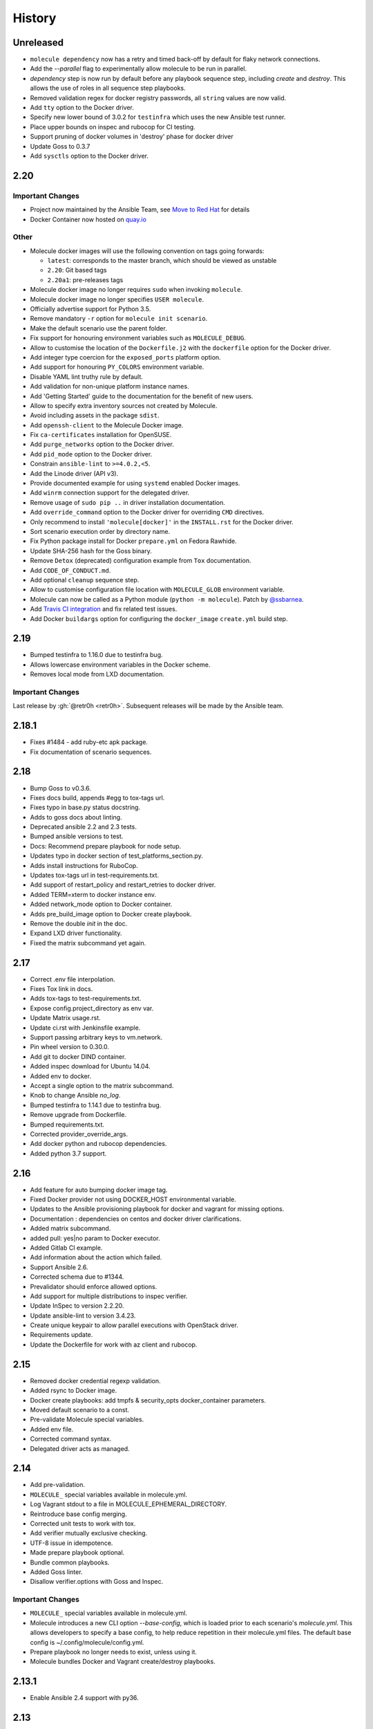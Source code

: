 *******
History
*******

Unreleased
==========

* ``molecule dependency`` now has a retry and timed back-off by default for flaky network connections.
* Add the `--parallel` flag to experimentally allow molecule to be run in parallel.
* `dependency` step is now run by default before any playbook sequence step, including
  `create` and `destroy`. This allows the use of roles in all sequence step playbooks.
* Removed validation regex for docker registry passwords, all ``string`` values are now valid.
* Add ``tty`` option to the Docker driver.
* Specify new lower bound of 3.0.2 for ``testinfra`` which uses the new Ansible test runner.
* Place upper bounds on inspec and rubocop for CI testing.
* Support pruning of docker volumes in 'destroy' phase for docker driver
* Update Goss to 0.3.7
* Add ``sysctls`` option to the Docker driver.

2.20
====

Important Changes
-----------------

* Project now maintained by the Ansible Team, see `Move to Red Hat`_ for details
* Docker Container now hosted on `quay.io`_

.. _`Move to Red Hat`: https://molecule.readthedocs.io/en/latest/contributing.html#move-to-red-hat
.. _`quay.io`: https://quay.io/repository/ansible/molecule

Other
-----

* Molecule docker images will use the following convention on tags going forwards:

  * ``latest``: corresponds to the master branch, which should be viewed as unstable
  * ``2.20``: Git based tags
  * ``2.20a1``: pre-releases tags

* Molecule docker image no longer requires ``sudo`` when invoking ``molecule``.
* Molecule docker image no longer specifies ``USER molecule``.
* Officially advertise support for Python 3.5.
* Remove mandatory ``-r`` option for ``molecule init scenario``.
* Make the default scenario use the parent folder.
* Fix support for honouring environment variables such as ``MOLECULE_DEBUG``.
* Allow to customise the location of the ``Dockerfile.j2`` with the ``dockerfile`` option for the Docker driver.
* Add integer type coercion for the ``exposed_ports`` platform option.
* Add support for honouring ``PY_COLORS`` environment variable.
* Disable YAML lint truthy rule by default.
* Add validation for non-unique platform instance names.
* Add 'Getting Started' guide to the documentation for the benefit of new users.
* Allow to specify extra inventory sources not created by Molecule.
* Avoid including assets in the package ``sdist``.
* Add ``openssh-client`` to the Molecule Docker image.
* Fix ``ca-certificates`` installation for OpenSUSE.
* Add ``purge_networks`` option to the Docker driver.
* Add ``pid_mode`` option to the Docker driver.
* Constrain ``ansible-lint`` to ``>=4.0.2,<5``.
* Add the Linode driver (API v3).
* Provide documented example for using ``systemd`` enabled Docker images.
* Add ``winrm`` connection support for the delegated driver.
* Remove usage of ``sudo pip ..`` in driver installation documentation.
* Add ``override_command`` option to the Docker driver for overriding ``CMD`` directives.
* Only recommend to install ``'molecule[docker]'`` in the ``INSTALL.rst`` for the Docker driver.
* Sort scenario execution order by directory name.
* Fix Python package install for Docker ``prepare.yml`` on Fedora Rawhide.
* Update SHA-256 hash for the Goss binary.
* Remove ``Detox`` (deprecated) configuration example from ``Tox`` documentation.
* Add ``CODE_OF_CONDUCT.md``.
* Add optional ``cleanup`` sequence step.
* Allow to customise configuration file location with ``MOLECULE_GLOB`` environment variable.
* Molecule can now be called as a Python module (``python -m molecule``). Patch by `@ssbarnea`_.
* Add `Travis CI integration`_ and fix related test issues.
* Add Docker ``buildargs`` option for configuring the ``docker_image`` ``create.yml`` build step.

.. _`@ssbarnea`: https://github.com/ssbarnea
.. _`Travis CI integration`: https://travis-ci.com/ansible/molecule

2.19
====

* Bumped testinfra to 1.16.0 due to testinfra bug.
* Allows lowercase environment variables in the Docker scheme.
* Removes local mode from LXD documentation.

Important Changes
-----------------

Last release by :gh:`@retr0h <retr0h>`.  Subsequent releases will be made by
the Ansible team.

2.18.1
======

* Fixes #1484 - add ruby-etc apk package.
* Fix documentation of scenario sequences.

2.18
====

* Bump Goss to v0.3.6.
* Fixes docs build, appends #egg to tox-tags url.
* Fixes typo in base.py status docstring.
* Adds to goss docs about linting.
* Deprecated ansible 2.2 and 2.3 tests.
* Bumped ansible versions to test.
* Docs: Recommend prepare playbook for node setup.
* Updates typo in docker section of test_platforms_section.py.
* Adds install instructions for RuboCop.
* Updates tox-tags url in test-requirements.txt.
* Add support of restart_policy and restart_retries to docker driver.
* Added TERM=xterm to docker instance env.
* Added network_mode option to Docker container.
* Adds pre_build_image option to Docker create playbook.
* Remove the double `init` in the doc.
* Expand LXD driver functionality.
* Fixed the matrix subcommand yet again.

2.17
====

* Correct .env file interpolation.
* Fixes Tox link in docs.
* Adds tox-tags to test-requirements.txt.
* Expose config.project_directory as env var.
* Update Matrix usage.rst.
* Update ci.rst with Jenkinsfile example.
* Support passing arbitrary keys to vm.network.
* Pin wheel version to 0.30.0.
* Add git to docker DIND container.
* Added inspec download for Ubuntu 14.04.
* Added env to docker.
* Accept a single option to the matrix subcommand.
* Knob to change Ansible `no_log`.
* Bumped testinfra to 1.14.1 due to testinfra bug.
* Remove upgrade from Dockerfile.
* Bumped requirements.txt.
* Corrected provider_override_args.
* Add docker python and rubocop dependencies.
* Added python 3.7 support.

2.16
====

* Add feature for auto bumping docker image tag.
* Fixed Docker provider not using DOCKER_HOST environmental variable.
* Updates to the Ansible provisioning playbook for docker and vagrant for
  missing options.
* Documentation : dependencies on centos and docker driver clarifications.
* Added matrix subcommand.
* added pull: yes|no param to Docker executor.
* Added Gitlab CI example.
* Add information about the action which failed.
* Support Ansible 2.6.
* Corrected schema due to #1344.
* Prevalidator should enforce allowed options.
* Add support for multiple distributions to inspec verifier.
* Update InSpec to version 2.2.20.
* Update ansible-lint to version 3.4.23.
* Create unique keypair to allow parallel executions with OpenStack driver.
* Requirements update.
* Update the Dockerfile for work with az client and rubocop.

2.15
====

* Removed docker credential regexp validation.
* Added rsync to Docker image.
* Docker create playbooks: add tmpfs & security_opts docker_container
  parameters.
* Moved default scenario to a const.
* Pre-validate Molecule special variables.
* Added env file.
* Corrected command syntax.
* Delegated driver acts as managed.

2.14
====

* Add pre-validation.
* ``MOLECULE_`` special variables available in molecule.yml.
* Log Vagrant stdout to a file in MOLECULE_EPHEMERAL_DIRECTORY.
* Reintroduce base config merging.
* Corrected unit tests to work with tox.
* Add verifier mutually exclusive checking.
* UTF-8 issue in idempotence.
* Made prepare playbook optional.
* Bundle common playbooks.
* Added Goss linter.
* Disallow verifier.options with Goss and Inspec.

Important Changes
-----------------

* ``MOLECULE_`` special variables available in molecule.yml.
* Molecule introduces a new CLI option `--base-config`, which is
  loaded prior to each scenario's `molecule.yml`.  This allows
  developers to specify a base config, to help reduce repetition
  in their molecule.yml files.  The default base config is
  ~/.config/molecule/config.yml.
* Prepare playbook no longer needs to exist, unless using it.
* Molecule bundles Docker and Vagrant create/destroy playbooks.

2.13.1
======

* Enable Ansible 2.4 support with py36.

2.13
====

* Allow the destroying of remote libvirt instances.
* Bumped testinfra version for Ansible 2.5.1 compatibility.
* Added RuboCop as Inspec's linter.
* Minor fixes to Goss verifier playbook.
* Update documentation for verify and idempotency checks.
* Added Inspec verifier.
* Support Void Linux when using Docker driver.
* Converge with built in Molecule skip tags.
* Render inventory links relative to scenario dir.
* Disallow null provider.env values.
* Log vagrant errors.
* Enable py36 support for Ansible 2.5.
* Retry downloading goss 3 times.
* Delegated driver should report unknown on `molecule list`.
* Correct Docker container terminal sizing.
* Bumped Ansible 2.4 minor version in tox.
* Add docker_host attribute to templates to allow talking to a remote
  docker daemon.
* Across-the-board requirements update.
* Add parameter for Vagrant provider override.
* Add 'halt' option to Vagrant module.

Important Changes
-----------------

* Python 3.6 support.
* Added Inspec verifier.
* Added RuboCop linter for Inspec.

Breaking Changes
----------------

* Render inventory links relative to scenario dir instead of ephemeral dir.
  Unfortunately, this was a side effect of #1218.

2.12.1
======

* Disable pytest caching plugin.

Important Changes
-----------------

* No longer need to `.gitignore` the `.pytest_cache/` directory.

2.12
====

* Ensure prune properly removes empty dirs.
* Allow verify playbook to be shared.
* Added cookiecutter tests.
* Moved temporary files to $TMPDIR.
* Added and tested Ansible 2.5 support.
* Remove include tasks from driver playbooks.
* Set `delete_fip = yes` for os_server resources.
* Relaxed schema validation for which allows unknown keys in `molecule.yml`.
* Corrected AnsibleLint `-x` example.
* Added dind support and docs.
* Exclude .venv directory from yamllint.
* Move Molecule playbook vars into host inventory.
* Switch functional tests to pytest.raises.

Important Changes
-----------------

* Molecule writes temporary files to `$TMPDIR` hashed as
  `molecule/$role_name/$scenario_name/`.  Temporary files are no longer
  written to `$scenario_directory/.molecule/`.
* No longer need to `.gitignore` the `.molecule/` directory.

Breaking Changes
----------------

* Users of the Goss verifier will need to change their `verifier.yml` playbook
  to `verify.yml`.

2.11
====

* Correct verbose flag options with `--debug`.
* Bumped Ansible 2.4 and 2.3 minor versions.
* Reimplemented schema validation with Cerberus.
* Bumped version of jinja2.
* Move merge_dicts into util.
* Forward port Molecule v1 shell dependency manager.
* Vagrantfile cleanup.
* Ability to log into a Docker registry.

Important Changes
-----------------

* Reimplemented schema validation with Cerberus.  The Molecule file is
  thoroughly validated.  This may result in validation errors if the
  developer's `molecule.yml` is doing something unusual.

* Cleaned up the Vagrantfile, and allow the developer to change options
  on the base Vagrant config object.

Breaking Changes
----------------

* Changed Vagrant's `molecule.yml` `raw_config_args` to
  `provider_raw_config_args` for differentiating
  `instance_raw_config_args`.

2.10.1
======

* Correct Vagrant to automatically insert a keypair.
* Corrected synced_folders usage.

2.10
====

* Properly skipping Vagrant speedup keys in provider.
* Allow Vagrant to automatically insert a keypair.
* Correct molecule_vagrant.py bug where `provider_options`
  would cause Vagrant to fail if keys from #1147 were provided.
* Fix line length in cookie cutter README.

Important Changes
-----------------

* PR #1147 reduced Vagrant create time, which disabled Vagrant from
  automatically inserting a keypair.  Molecule's default is now changed
  back to Vagrant's default of True, which may reduce the speed of Vagrant
  create as fixed by #1147.

2.9
===

* Bumped yamllint version.
* Namespaced Docker registry.
* Reduce create time with Vagrant driver.
* Replace >>> with $ in documentation.
* Moved prune to run after destroy.
* Fix confusion between exposed and published ports in docker create
  playbook.
* Add basic support for libvirt in Vagrant driver.
* Ignore psutil on cygwin platform.
* Corrected ability to set multiple x options in provisioner's lint.
* Disallow privilege_escalation via schema.
* Validate schema for invalid ansible config options.
* Adding provision option for Vagrant driver.

Important Changes
-----------------

* These changes do not impact existing projects.  However, if one was using the
  old syntax, and upgraded create.yml, changes would be required.  The Docker
  driver's registry has been moved to a key named `url` under `registry`.

.. code-block:: yaml

    driver:
      name: docker
    platforms:
      - name: instance
        image: image_name:tag
        registry:
          url: registry.example.com

* Fix confusion between exposed and published ports in docker create playbook.

.. code-block:: yaml

    driver:
      name: docker
    platforms:
      - name: instance
        image: image_name:tag
        exposed_ports:
          - "53/udp"
          - "53/tcp"
        published_ports:
          - "0.0.0.0:8053:53/udp"
          - "0.0.0.0:8053:53/tcp"

2.8.2
=====

* Corrected ansible args.

2.8.1
=====

* Reverted, release does not exist.

2.8
===

* Improved quickstart video.
* Ability to specify a custom registry to Docker driver.
* Add a link to talk demo.
* Corrected incorreclty fixed bug when tags provided to provisioner.
* Corrected dependency scenario functional tests.
* Corrected incorrectly fixed bug when providing provisioner lint options.
* Regexp support in additional_files_or_dirs.
* Add custom nameserver to Docker container.
* Add network create and destroy support to Docker driver.

Breaking Changes
----------------

* The verifier's `additional_files_or_dirs` option is relative to the
  test directory, as opposed to the scenario directory.
* The verifier's `additional_files_or_dirs` option now supports regexp.
  Molecule will add additional files or directories, only when the glob
  succeeds.  Directories must be appended with the regexp to match, further
  details in the verifier's documentation.

2.7
===

* Ability to set a ulimit for the Docker driver.
* Switching log_driver from none to json-file to for compatibility with
  Ansible 2.2.
* Default to always destroy strategy.
* Support linked_clone for Vagrant 2.X.
* Bump tree-format to 0.1.2.
* Correct starting container on Docker edge by changing log_driver to none.
* Make psutil installation platform-dependent.

2.6
===

* Path searching to check ephemeral dir first.
* Update Goss verifier.yml.
* Bump ansible-lint version.
* Added example for setting Vagrant proxy settings for Linux.
* Never destroy instances if --destroy-never requested.
* Variable Molecule Ephemeral Directory.
* Added systemd example.

2.5
===

* Ignore provisioner.options when in the create/destroy provisioner.
* Switched Docker driver to a portable default command.
* Parallel instance management.
* Added Azure driver.
* Corrected testinfra SystemInfo tests.
* Execute `dependency` on check and converge sequence.
* Updated Docs usage of dependency role-file instead of requirements_file.
* Cleaned up YAML syntax.
* Execute linting first in test sequence.
* Support expose_ports option in docker driver.

2.4
===

* Corrected missing code block inside documentation.
* Bump ansible-lint version.
* Added yamlint to init scenario.
* Correct env path qualification.
* Add sudo package to Fedora section of Dockerfile template.
* Correct ANSIBLE_ROLES_PATH path component.
* Allow re-run of prepare playbook.

2.3
===

* Report friendly error message when interpolation fails.
* Added a new line after printing matrix.
* Added molecule header to generated Dockerfiles.
* Check supported python and ansible versions when executing Molecule.
* Sanitize user provided config options.
* Sanitize user provided env options.
* Added shell friendly env output

2.2.1
=====

* Ensure setup is run for prepare to correct ssh connection failures.

2.2
===

* Ability to execute a prepare playbook post create.
* Log deprecation warning when missing prepare.yml.
* Support Ansible 2.4.
* Revert "Add support import data from original ansible.cfg".
* Changed testinfra command to py.test.

2.1
===

* Add a destroy strategy to the `test` action.
* Delegated driver may or may not manage instances.

2.0.4
=====

* Fix Dockerfile for Fedora.

2.0.3
=====

* Generate host/group vars when host vars missing.

2.0.2
=====

* Pass the provisioner's env to the verifier.

2.0.1
=====

* Corrected init scenario validation.

2.0
===

* Major overhaul of Molecule.

Important Changes
-----------------

* Ansible playbooks to manage instances.
* Vagrant is managed through a custom Ansible module bundled with Molecule.
* Addition of `Scenarios`_.
* Addition of a `Delegated Driver`_ to test instances managed outside of
  Molecule.
* Promoted `Goss Verifier`_ to a supported verifier.
* Added `GCE Driver`_, `EC2 Driver`_, `LXC Driver`_, `LXD Driver`_ , and
  `OpenStack Driver`_ native Molecule drivers.

Breaking Changes
----------------

* Not compatible with Molecule v1 style config.
* Demoted serverspec support entirely.
* Does not support all of the Molecule v1 functionality or flexibility, in
  favor of simplicity and consistency throughout.
* Ansible 2.2 and 2.3 support only.
* See Molecule v1 to v2 `Porting Guide`_.
* Molecule no longer defaults to passing the `--become` flag to the
  `ansible-playbook` command.
* Roles are linted with :gh:`Yamllint <adrienverge/yamllint>` vs v1's custom linter.

.. _`GCE Driver`: https://molecule.readthedocs.io/en/latest/configuration.html#gce
.. _`EC2 Driver`: https://molecule.readthedocs.io/en/latest/configuration.html#ec2
.. _`Goss Verifier`: https://molecule.readthedocs.io/en/latest/configuration.html#goss
.. _`LXC Driver`: https://molecule.readthedocs.io/en/latest/configuration.html#lxc
.. _`LXD Driver`: https://molecule.readthedocs.io/en/latest/configuration.html#lxd
.. _`OpenStack Driver`: https://molecule.readthedocs.io/en/latest/configuration.html#openstack
.. _`Porting Guide`: https://molecule.readthedocs.io/en/latest/porting.html
.. _`Scenarios`: https://molecule.readthedocs.io/en/latest/configuration.html#scenario
.. _`Delegated Driver`: https://molecule.readthedocs.io/en/latest/configuration.html#delegated

1.25.1
======

* Update ansible-lint for Ansible 2.4 compatibility.

1.25
====

* Display output when `idempotence` fails.
* Changed basebox to ubuntu/trusty64 for molecule init.
* Allow disable_cache parameter for Docker containers enhancement.
* Update goss verifier.
* Add a 'private' parameter in OpenStack driver.

1.24
====

* Support Ansible 2.3.

1.23.3
======

* Clean up {group,host}_vars on destroy.

1.23.2
======

* Globally disable cowsay, since it impacts the idempotence check.

1.23.1
======

* Added ungrouped hosts under all.

1.23
====

* Prescriptive ansible.cfg defaults.
* Ansible v2 has deprecated ansible_ssh_{host,port,user}.
* Docker driver: use POSIX shell and support more linux package systems.
* Add quotes around ansible_ssh_private_key_file format.
* Ansible 1.9 No longer supported.

1.22
====

* Handling of networks with Docker driver.

1.21.1
======

* Corrected None RepoTags bug with docker driver.

1.21
====

* No longer skip setting hostname with Vagrant's libvirt provider.
* Openstack: Allow using ssh keys from ssh-agent.
* Obtain driver from state file if set.
* Updated to Goss 0.3.0.
* Remove terminal warnings while running apt.
* Support for new docker sdk.
* Updated doc for docker driver links.

Breaking Changes
----------------

* The `docker-py` pip package has been deprecated in favor of `docker`.

1.20.3
======

* Version bump, network interuption while uploading package to pypi.

1.20.2
======

* Correct testinfra tests discovered twice.

1.20.1
======

* Correct too many authentication failures error.

1.20
====

* Expose network configuration to docker driver.
* Openstack: Performance improvements for multiinstance setups.
* Do not require a project_config when a local_config is present.
* Corrected molecule.yml's group_vars/host_vars.

Breaking Changes
----------------

* The `host_vars` and `group_vars` section of molecule.yml no longer accepts a
  list, rather a dict similar to Ansible's `vars usage`_.

.. _`vars usage`: https://docs.ansible.com/ansible/latest/user_guide/playbooks_variables.html#defining-variables-in-a-playbook

1.19.3
======

* Openstack: Use configured ssh key.

1.19.2
======

* Properly handle testinfra verbose flag setting.

1.19.1
======

* Add raw_config_args option to providers.

1.19
====

* Convert vagrantfile from relying on jinja.

1.18.1
======

* Make Openstack ssh timeout configurable.

1.18
====

* Fix availability timeout in Openstack driver.
* Do not alter users known_hosts file in Openstack driver.
* Allow using environment variables in molecule.ym.
* Make ansible.cfg settings configurable through molecule.yml.
* Add multiple network support in Openstack driver.
* Add links functionality to Docker driver.
* Switched options from 'sudo' to 'become'.

1.17.3
======

* Create test skeleton with `molecule init` when initializing a role in current
  directory.

1.17.2
======

* Fix unittests to allow ls to be in both /usr/bin and /bin.
* Force raw_env_vars to string for `ansible-playbook`.

1.17.1
======

* Correct functional tests.
* Correct locale issues with print class of methods.
* Correct ansible-lint exit error when role dependency is in newer dictionary
  format.
* Pass env to `ansible-lint`.

1.17
====

* Cleanup sphinx doc generation.
* Bumped testinfra requirement which drops the now useless installation of
  which in centos and fedora images.
* Made OpenStack's ip pool configurable.
* Corrected Docker's overlayfs for RPM based distros.
* Fixed OpenStack's security_groups default for newer shade versions.
* Added missing bash completion targets.

1.16.1
======

* Removed check mode from running in test cycle.

Breaking Changes
----------------

* Molecule no longer runs in "Dry Mode" as part of `molecule test`.  If one
  wishes to incorporate check as part of `test`, molecule.yml can be updated
  to include this as part of the test sequence.

1.16
====

* Slightly improved unit test coverage.
* Various doc improvements.
* Added Gilt usage to docs.
* Reimplemented info, error, debug message handling.
* Nice error message when rake and/or rubocop missing.
* Fix task determination on idempotence failure.
* Added a github issue template.
* Logging of dependency command execution.

1.15
====

* Added a shell dependency manager.
* Created a CI section to documentation with Tox details.
* Rename dependencies key to dependency.

Breaking Changes
----------------

* The galaxy override options have been moved to the `dependency` section of
  molecule's config.  No longer support a top level `dependencies` config key.
  This functionality was added in 1.14, and this follow-up corrects the usage,
  before 1.14 was utilized.

1.14.1
======

* Fix openstack driver login and ssh key generation.

1.14
====

* Made improvements to unit/functional tests.
* Fixed Goss verifier under Ansible 2.2.
* Removed testinfra config backward compatibility.
* Broke out role dependency into a subcommand.

Breaking Changes
----------------

* The testinfra override options have been moved to the `verifier` section of
  molecule's config.  No longer support a top level `testinfra` config key.
* The galaxy override options have been moved to the `dependencies` section of
  molecule's config.  No longer support a `galaxy` key inside the top level
  `ansible` section.

1.13
====

* Implement environment handling in docker driver.
* Added vmware_workstation provider to vagrant.
* Improved overall logging, including logging of `sh` commands when debug flag
  set.
* Avoid images with <none> tag.
* Support and test ansible 2.2 and 2.1.2.
* Allow nested testinfra test directory structure.
* Ability to pass arbitrary ansible cli flags to `converge`.
* Added IRC info to docs.
* Return exit code from goss verifier.
* General cleanup of modules and documentation.
* Bumped requirements versions.

1.12.6
======

* Disable diff when executing idempotent check.
* Make sure ansible-lint respects the molecule ignore_paths.
* Convert readthedocs links for their .org->.io migration for hosted projects.

1.12.5
======

* Increased test coverage.
* Allow group/host vars in molecule.yml to work with ansible 1.9.
* Pass HOME to ansible-lint environment.
* Expose driver to login.
* Improved login error message messaging.

1.12.4
======

* Added a private disabled top level key.  Do not use or rely on this key.
  Added for our molecule adoption.
* Added a coverage minimum.
* More unit and functional coverage.

1.12.3
======

* Write templates even when a custom ansible.cfg is specified.

1.12.2
======

* Removed default multiple-instances from init.

1.12.1
======

* Preserve ansible.cfg when supplying a custom one.

1.12
====

* Additional command tests.
* Changed connection to ansible_connection.
* Implemented click vs docopt.  This slightly changes the CLI's semantics.
* Removed the driver python packages from installing with molecule.
* Set ssh key if specified in OpenStack driver.
* Using py.test as functional test runner.
* Added a Gemfile to ``molecule init`` serverspec verifier.
* Added SUSE docker driver support.
* Display the list of non-idempotent tasks with ``molecule idempotence``.

Breaking Changes
----------------

* The ``--debug`` flag is no longer passed to the subcommand.  The command and
  subcommand args were getting munged together, and passed to the core.  They
  are now handled separately.
* Removed the ``--debug`` subcommand flag from all usage -- it was never used.
* The ``init`` subcommand requires an optional ``--role`` flag vs a role
  argument when naming the role to initialize.
* The ``init`` subcommand requires a ``--driver`` flag when creating a driver
  other than vagrant.
* The ``init`` subcommand requires a ``--verifier`` flag when creating a
  verifier other than testinfra.
* The ``login`` subcommand requires a ``--host`` flag when more than one
  instance exists.
* One must install the appropriate python package based on the driver used.

1.11.5
======

* Set ssh key if specified with the OpenStack driver.
* Pass ANSIBLE_CONFIG when executing ansible-lint.

1.11.4
======

* Hide ansible-lint stacktrace on ``molecule verify``.
* Corrected linked clone platform options checking.

1.11.3
======

* Handle when a container is stopped outside of molecule, when running
  ``molecule status``.

1.11.2
======

* Preserve sudo passed in verifier options.

1.11.1
======

* Corrected bug when passing the ``--platform`` flag.

1.11
====

* General cleanup of core module.
* Various documentation updates.
* Pull molecule status from state file when using Vagrant driver.
* Added alpha Goss verifier support.
* Updated runtime requirements to current versions.
* Implemented ``molecule check`` subcommand.
* Configure verifier to be test kitchen like.
* Ability to declare multiple drivers in config.
* Implement ansible groups inheritance.

Breaking Changes
----------------

Previously molecule would execute a test framework based on the existence of a
directory structure.  This is no longer the case.  Molecule will execute the
configured suite, where `testinfra` is the default.  See docs.

1.10.3
======

* Reimplemented idempotence handling. Removed the idempotence ansible callback
  plugin, in favor of a native implementation.

Note
----

There is no change in workflow.  Molecule still reports if a converge was
idempotent or not.  However, it no longer reports which task(s) are not
idempotent.

1.10.2
======

* Removed pytest-xdist from runtime deps.  This allows testinfra's dependency
  on pytest to properly install.

1.10.1
======

* Pinned to explicit version of testinfra, due to pytest incompatabilities.

1.10
====

* Added ability to specify custom dockerfile.
* Added ability to generate and destroy temporary openstack keypair and ssh key
  file if they are not specified in the molecule.yml.
* Implemented Cookiecutter for ``molecule init``.
* Documentation improvements.

Breaking Changes
----------------

Roles may fail to converge due to the introduction of additional verifiers.

* Added flake8 linter to testinfra verifier.
* Implemented ansible lint.

1.9.1
=====

* Correct a converge --debug bug.
* Correct ansible galaxy role path.

1.9
===

* Restructured and reogranized internal code, tests, and docs.
* Added functional scenario tests.
* Improved unit tests/coverage.
* Added auto docker api version recognition to prevent api mismatch errors.
* Added fallback status for vagrant driver.
* Control over ansible galaxy options.
* Display molecule status when not created.
* Added dependency installation state, and installation step for syntax check.
* Pinned runtime requirements.
* Update login to use state data.
* Ability to target ansible groups with testinfra.
* Ability to target docker hosts with serverspec.
* Added ../../ to rolepath to fix ansible 2.1.1 default role search.
* Added docker volume mounting.
* Add support for Docker port bindings.
* Implemented a new core config class.

Breaking Changes
----------------

* Existing Testinfra tests which use the Docker driver need updating as
  described in :pr:`398`.

1.8.4
=====

* Fixed role_path with ansible 2.1.1.

1.8.3
=====

* Fixed passing flags to molecule test.

1.8.2
=====

* Fixed a bad reference to the molecule_dir config variable.

1.8.1
=====

* Fixed a bug where molecule would fail if .molecule/ didn't already exist.

1.8
===

* Added native support for OpenStack provider.
* Fixed a bug where testinfra_dir config option wasn't being handled.
* Fixed a bug with ``molecule login`` where its host matching didn't work with
  overlapping names.

1.7
===

* It's now possible to define host_vars and group_vars in ansible section of
  molecule.yml.
* The --platform CLI option now supports ``all``.
* Corrected issue with specifying serverspec args in molecule.yml.

1.6.3
=====

* Updated config parsing so that testinfra.sudo and testinfra.debug can be set
  in molecule.yml.
* Demo role now pulls in correct serverspec config.

1.6.2
=====

* Added inventory-file flag to ``molecule check`` to address Ansible 1.9.x
  specific issue.

1.6.1
=====

* Fixed a bug preventing ``molecule test`` from working.
* Added a demo role for functional testing.

1.6
===

* Added --offline option to ``molecule init``.
* ``molecule status`` now shows hosts by default.
* ``molecule test`` will now fail immediately when encountering an error.
* Switched to Python's logging module for displaying STDOUT, STDERR.
* Added support for libvirt provider.
* Added ``molecule check`` to check playbook syntax.
* Testinfra parameters can now be set as vars in molecule.yml.
* Running testinfra tests in parallel is no longer the default behaviour.

1.5.1
=====

* Fixed issue with testinfra and serverspec attempting to share args.
* Added --sudo option for testinfra.
* Added tab completion support.
* Misc. Docker updates and fixes.

1.5
===

* Added support for Docker provisioner.
* Added support for group_vars.

1.4.2
=====

* Made "append_platform_to_hostname" False by default.
* Testinfra tests now run in parallel.
* ``init`` now generates testinfra tests by default.
* Testinfra env vars (including ssh) are now consistent with what is passed to
  ansible-playbook.

1.4.1
=====

* Fixed a bug where testinfra_dir wasn't being used.
* Changed append_platform_to_hostname to default to False.

1.4
===

* Updated ``init`` to install role dependencies from Ansible Galaxy.
* Now using DocOpt subcommands to dispatch commands internally.
* Updated ``login`` command to take no hostname (for single instances) and
  partial hostnames.
* Improved visibility when running (and not running) tests.
* Can now pass multiple instances of --tags for specifying more than one tag.
* Can now pass --destroy flag to ``test`` with various options suitable for use
  in CI.
* Numerous small bug fixes.

1.3
===

* Added very basic support for the vagrant-triggers plugin.

1.2.4
=====

* Fixed a bug introduced in 1.2.3 preventing ``init`` from working.

1.2.3
=====

* Fixed a bug where ``destroy`` would fail on VMs that hadn't been created.
  Caused errors running ``test``.
* Moved rubocop, rake, and testinfra into validators. Added tests.
* Moved ansible-playbook logic out of core, commands and into a dedicated
  class. Added tests.
* Provisioner logic moved to its own class outside of core.

1.2.2
=====

* Added a CLI option for the ``list`` command to make the output machine
  readable.
* Refactored commands.py to be more conducive to dispatch from DocOpt (:issue:`76`).
* Fixed :issue:`82` where callback plugin path wasn't being properly merged with
  user-defined values.
* Fixed :issue:`84` where ``molecule init`` would produce a molecule.yml that
  contained trailing whitespace.
* Fixed :issue:`85` preventing user-defined serverspec directory from being used.

1.2.1
=====

* Updated idempotence plugin path to be appended to existing plugin path rather
  than overwriting it.
* Fixed case where idempotence plugin would crash when unable to read response
  dictionary.

1.2
===

* Added support for Vagrant 1.8's linked_clone option.
* Updated idempotence test to use an Ansible callback plugin that will print
  failed tasks.
* Path to templates can now be relative to a user's home directory.
* box_url in Vagrantfile is no longer set if box_version is defined.
* Uses the latest version of python-vagrant.

1.1.3
=====

* Fixed a bug where inventory wasn't getting created on a new converge.
* Linting now targets a specific list of file extensions.
* Hostname created during ``init`` is now sanitized.
* Creattion of python cache directory is now disabled by default.

1.1.2
=====

* Fixed a bug where calling ``create`` separately from ``converge`` wasn't
  generating an inventory file.

1.1.1
=====

* Cleaned up state file management logic to be more concise, functional for
  other purposes.
* Removed --fast flag from converge in favor of using state file for fast
  converging.
* Instance hostname is now printed during serverspec runs.
* Fixed a bug where loading template files from absolute paths didn't work.

1.1
===

* Added support for static inventory where molecule can manage existing sites,
  not just vagrant instances.
* Added support for skipping instance/inventory creation during
  ``molecule converge`` by passing it --fast. MUCH faster.

1.0.6
=====

* Fixed a bug preventing vagrant raw_config_args from being written to
  vagrantfile template.
* Cleaned up error messaging when attempting to `molecule login` to a
  non-existent host.
* Added release engineering documentation.
* Moved commands into a separate module.
* Switched to using yaml.safe_load().
* Added more debugging output.

1.0.5
=====

* Added support for Vagrant box versioning. This allows teams to ensure all
  members are using the correct version in their development environments.

1.0.4
=====

* Fixed a bug where specifying an inventory script was causing molecule to
  create it.
* config_file and inventory_file specified in ansible block are now treated as
  overrides for molecule defaults.

1.0.3
=====

* Updated format of config.yml and molecule.yml so they use the same data
  structure for easier merging. In general it's more clear and easy to
  understand.
* Defaults are now loaded from a defaults file (YAML) rather than a giant hash.
  Maintaining data in two formats was getting tiresome.
* Decoupled main() from init() in Molecule core to make future tests easier.
* Removed mock from existing tests that no longer require it now that main() is
  decoupled.
* Moved all config handling to an external class. Greatly simplified all logic.
* Added tests for new config class.
* Cleaned up all messages using format() to have consistent syntax.
* Fixed status command to not fire unless a vagrantfile is present since it was
  triggering vagrant errors.
* Renamed _init_new_role() to init() to be consistent with other commands.
* Fixed incorrect messaging in _print_valid_providers().
* Fixed edge case in vagrantfile template to make sure we always have default
  cpus/memory set for virtualbox instances.
* Leveraged new config flexibility to clean up old hack for ``molecule init``.
* Fixed utility test for deep_merge that was failing.
* Made print_line two different functions for stdout and stderr.
* Updated print functions to be Python 3 ready.
* Moved template creation into a generic function.
* Test all the (moved) things.
* Updated image assets.
* Removed aio/mcp naming from docs and templates.

1.0.2
=====

* Switched to deep merging of config dicts rather than using update().

1.0.1
=====

* Fixed trailing validator, and broke out into a module.

1.0
===

* Initial release.
